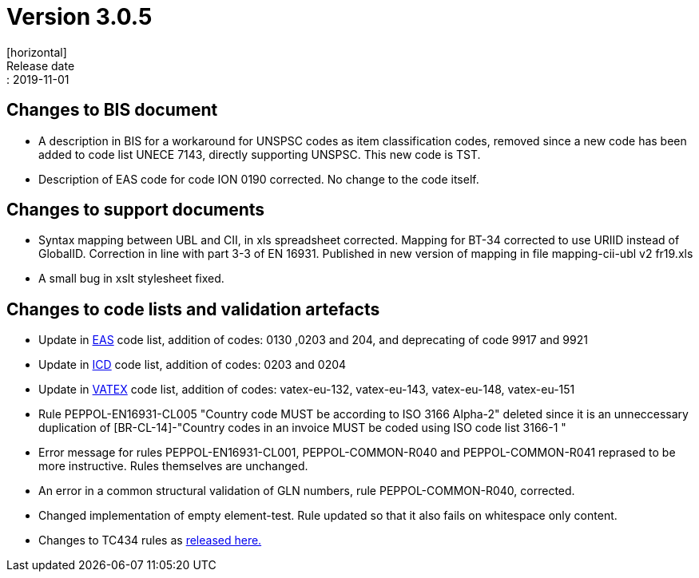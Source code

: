 = Version 3.0.5
[horizontal]
Release date:: 2019-11-01

== Changes to BIS document

* A description in BIS for a workaround for UNSPSC codes as item classification codes, removed since a new code has been added to code list UNECE 7143, directly supporting UNSPSC. This new code is TST.
* Description of EAS code for code ION 0190 corrected. No change to the code itself.

== Changes to support documents

* Syntax mapping between UBL and CII, in xls spreadsheet corrected. Mapping for BT-34 corrected to use URIID instead of GlobalID. Correction in line with part 3-3 of EN 16931. Published in new version of mapping in file mapping-cii-ubl v2 fr19.xls
* A small bug in xslt stylesheet fixed.

== Changes to code lists and validation artefacts

* Update in link:/poacc/billing/3.0/codelist/eas/[EAS] code list, addition of codes: 0130 ,0203 and 204, and deprecating of code 9917 and 9921
* Update in link:/poacc/billing/3.0/codelist/ICD/[ICD] code list, addition of codes: 0203 and 0204
* Update in link:/poacc/billing/3.0/codelist/vatex/[VATEX] code list, addition of codes: vatex-eu-132, vatex-eu-143, vatex-eu-148, vatex-eu-151
* Rule PEPPOL-EN16931-CL005 "Country code MUST be according to ISO 3166 Alpha-2" deleted since it is an unneccessary duplication of [BR-CL-14]-"Country codes in an invoice MUST be coded using ISO code list 3166-1 "
* Error message for rules PEPPOL-EN16931-CL001, PEPPOL-COMMON-R040 and PEPPOL-COMMON-R041 reprased to be more instructive. Rules themselves are unchanged.
* An error in a common structural validation of GLN numbers, rule PEPPOL-COMMON-R040, corrected.
* Changed implementation of empty element-test. Rule updated so that it also fails on whitespace only content.

* Changes to TC434 rules as link:https://github.com/CenPC434/validation/releases/tag/validation-1.2.4[released here.]
